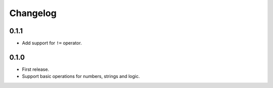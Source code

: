 Changelog
=========

0.1.1
-----

* Add support for ``!=`` operator.


0.1.0
-----

* First release.
* Support basic operations for numbers, strings and logic.
